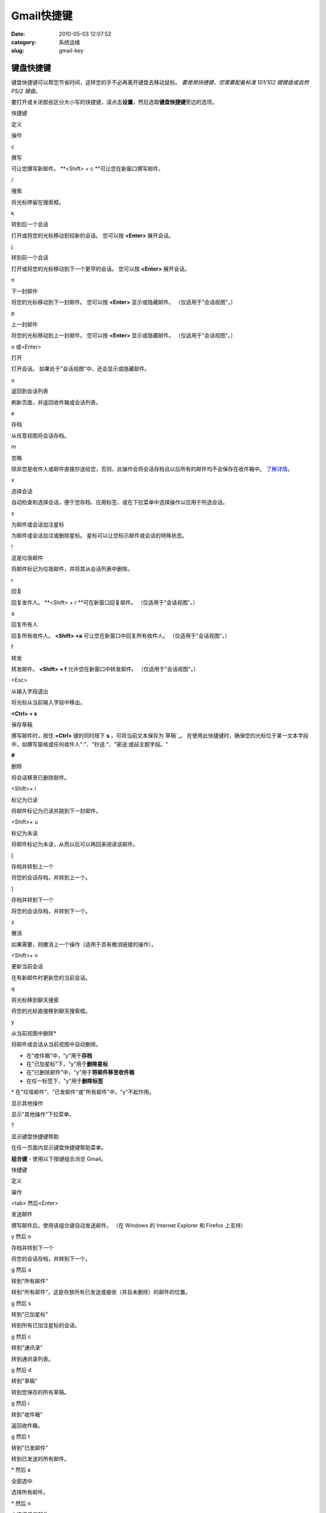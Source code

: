 Gmail快捷键
##########################################################################################################################################
:date: 2010-05-03 12:07:52
:category: 系统运维
:slug: gmail-key

 

键盘快捷键
----------

键盘快捷键可以帮您节省时间，这样您的手不必再离开键盘去移动鼠标。 \ *要使用快捷键，您需要配备标准
101/102 键键盘或自然 PS/2 键盘。*

要打开或关闭那些区分大小写的快捷键，请点击\ **设置**\ ，然后选取\ **键盘快捷键**\ 旁边的选项。

快捷键

定义

操作

c

撰写

可让您撰写新邮件。 \ **<Shift> + c **\ 可让您在新窗口撰写邮件。

/

搜索

将光标停留在搜索框。

k

转到后一个会话

打开或将您的光标移动到较新的会话。 您可以按 \ **<Enter>** 展开会话。

j

转到前一个会话

打开或将您的光标移动到下一个更早的会话。
您可以按 \ **<Enter>** 展开会话。

n

下一封邮件

将您的光标移动到下一封邮件。
您可以按 \ **<Enter>** 显示或隐藏邮件。 （仅适用于"会话视图"。）

p

上一封邮件

将您的光标移动到上一封邮件。
您可以按 \ **<Enter>** 显示或隐藏邮件。 （仅适用于"会话视图"。）

o 或<Enter>

打开

打开会话。 如果处于"会话视图"中，还会显示或隐藏邮件。

u

返回到会话列表

刷新页面，并返回收件箱或会话列表。

e

存档

从任意视图将会话存档。

m

忽略

除非您是收件人或邮件直接抄送给您，否则，此操作会将会话存档且以后所有的邮件均不会保存在收件箱中。 \ `了解详情`_\ 。

x

选择会话

自动检查和选择会话，便于您存档、应用标签，或在下拉菜单中选择操作以应用于所选会话。

s

为邮件或会话加注星标

为邮件或会话加注或删除星标。 星标可以让您标示邮件或会话的特殊状态。

!

这是垃圾邮件

将邮件标记为垃圾邮件，并将其从会话列表中删除。

r

回复

回复发件人。 \ **<Shift> +
r **\ 可在新窗口回复邮件。 （仅适用于"会话视图"。）

a

回复所有人

回复所有收件人。 \ **<Shift>
+a** 可让您在新窗口中回复所有收件人。 （仅适用于"会话视图"。）

f

转发

转发邮件。 \ **<Shift> +
f** 允许您在新窗口中转发邮件。 （仅适用于"会话视图"。）

<Esc>

从输入字段退出

将光标从当前输入字段中移出。

**<Ctrl> + s**

保存草稿

撰写邮件时，按住 \ **<Ctrl>** 键的同时按下 **s** ，可将当前文本保存为`草稿`_\ 。
在使用此快捷键时，确保您的光标位于某一文本字段中，如撰写窗格或任何收件人":"、"抄送:"、"密送:或敁主题字段。"

**#**

删除

将会话移至已删除邮件。

<Shift>+ i

标记为已读

将邮件标记为已读并跳到下一封邮件。

<Shift>+ u

标记为未读

将邮件标记为未读，从而以后可以再回来阅读该邮件。

[

存档并转到上一个

将您的会话存档，并转到上一个。

]

存档并转到下一个

将您的会话存档，并转到下一个。

z

撤消

如果需要，则撤消上一个操作（适用于具有撤消链接的操作）。

<Shift>+ n

更新当前会话

在有新邮件时更新您的当前会话。

q

将光标移到聊天搜索

将您的光标直接移到聊天搜索框。

y

从当前视图中删除\*

将邮件或会话从当前视图中自动删除。 

-  在"收件箱"中，"y"用于\ **存档**
-  在"已加星标"下，"y"用于\ **删除星标**
-  在"已删除邮件"中，"y"用于\ **将邮件移至收件箱**
-  在任一标签下，"y"用于\ **删除标签**

\* 在"垃圾邮件"、"已发邮件"或"所有邮件"中，"y"不起作用。

..

显示其他操作

显示"其他操作"下拉菜单。

?

显示键盘快捷键帮助

在任一页面内显示键盘快捷键帮助菜单。

**组合键** - 使用以下按键组合浏览 Gmail。

快捷键

定义

操作

<tab> 然后<Enter>

发送邮件

撰写邮件后，使用该组合键自动发送邮件。 （在 Windows 的 Internet Explorer
和 Firefox 上支持）

y 然后 o

存档并转到下一个

将您的会话存档，并转到下一个。

g 然后 a

转到"所有邮件"

转到"所有邮件"，这是存放所有已发送或接收（并且未删除）的邮件的位置。

g 然后 s

转到"已加星标"

转到所有已加注星标的会话。

g 然后 c

转到"通讯录"

转到通讯录列表。

g 然后 d

转到"草稿"

转到您保存的所有草稿。

g 然后 i

转到"收件箱"

返回收件箱。

g 然后 t

转到"已发邮件"

转到已发送的所有邮件。

\* 然后 a

全部选中

选择所有邮件。

\* 然后 n

未选择任何邮件

取消选择所有邮件。

\* 然后 r

选择已读邮件

选择已读的所有邮件。

\* 然后 u

选择未读邮件

选择所有未读邮件。

\* 然后 s

选择已加星标的邮件

选择已加星标的所有邮件。

\* 然后 t

选择未加注星标的邮件

选择未加注星标的所有邮件。

 

Gmail官方已更新 10/14/2009

.. _了解详情: http://support.google.com/mail/bin/answer.py?answer=47787
.. _草稿: http://support.google.com/mail/bin/answer.py?answer=6587
